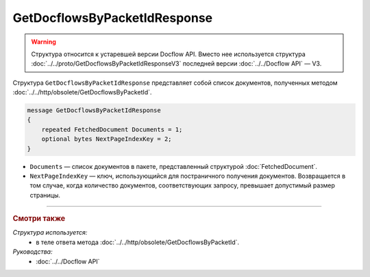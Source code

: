 GetDocflowsByPacketIdResponse
=============================

.. warning::
	Структура относится к устаревшей версии Docflow API. Вместо нее используется структура :doc:`../../proto/GetDocflowsByPacketIdResponseV3` последней версии :doc:`../../Docflow API` — V3.

Структура ``GetDocflowsByPacketIdResponse`` представляет собой список документов, полученных методом :doc:`../../http/obsolete/GetDocflowsByPacketId`.

.. code-block:: protobuf

   message GetDocflowsByPacketIdResponse
   {
       repeated FetchedDocument Documents = 1;
       optional bytes NextPageIndexKey = 2;
   }

- ``Documents`` — список документов в пакете, представленный структурой :doc:`FetchedDocument`.
- ``NextPageIndexKey`` — ключ, использующийся для постраничного получения документов. Возвращается в том случае, когда количество документов, соответствующих запросу, превышает допустимый размер страницы.

----

.. rubric:: Смотри также

*Структура используется:*
	- в теле ответа метода :doc:`../../http/obsolete/GetDocflowsByPacketId`.

*Руководства:*
	- :doc:`../../Docflow API`